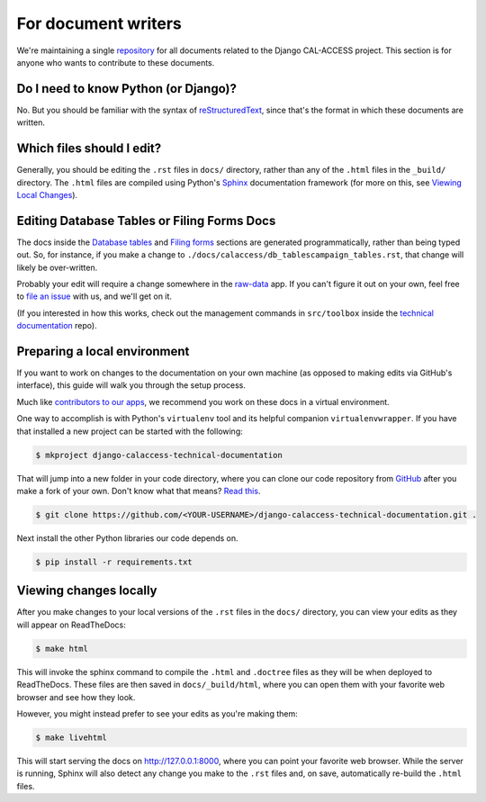 For document writers
====================

We're maintaining a single `repository <https://github.com/california-civic-data-coalition/django-calaccess-technical-documentation>`_ for all documents related to the Django CAL-ACCESS project. This section is for anyone who wants to contribute to these documents.

Do I need to know Python (or Django)?
-------------------------------------

No. But you should be familiar with the syntax of `reStructuredText <http://docutils.sourceforge.net/docs/ref/rst/restructuredtext.html>`_, since that's the format in which these documents are written.

Which files should I edit?
--------------------------

Generally, you should be editing the ``.rst`` files in ``docs/`` directory, rather than any of the ``.html`` files in the ``_build/`` directory. The ``.html`` files are compiled using Python's `Sphinx <http://www.sphinx-doc.org/en/stable/>`_ documentation framework (for more on this, see `Viewing Local Changes <#viewing-local-changes>`_).

Editing Database Tables or Filing Forms Docs
--------------------------------------------

The docs inside the `Database tables <calaccess/dbtables.html>`_ and `Filing forms <filingforms.html>`_ sections are generated programmatically, rather than being typed out. So, for instance, if you make a change to ``./docs/calaccess/db_tablescampaign_tables.rst``, that change will likely be over-written. 

Probably your edit will require a change somewhere in the `raw-data <https://github.com/california-civic-data-coalition/django-calaccess-raw-data>`_ app. If you can't figure it out on your own, feel free to `file an issue <https://github.com/california-civic-data-coalition/django-calaccess-technical-documentation/issues>`_ with us, and we'll get on it.

(If you interested in how this works, check out the management commands in ``src/toolbox`` inside the `technical documentation <https://github.com/california-civic-data-coalition/django-calaccess-technical-documentation>`_ repo).

Preparing a local environment
-----------------------------

If you want to work on changes to the documentation on your own machine (as opposed to making edits via GitHub's interface), this guide will walk you through the setup process.

Much like `contributors to our apps <app_devs.html>`_, we recommend you work on these docs in a virtual environment.

One way to accomplish is with Python's ``virtualenv`` tool and its helpful companion ``virtualenvwrapper``. If you have that installed a new project can be started with the following:

.. code-block:: bash

    $ mkproject django-calaccess-technical-documentation

That will jump into a new folder in your code directory, where you can clone our code repository from `GitHub <https://github.com/california-civic-data-coalition/django-calaccess-technical-documentation>`_ after you make a fork of your own. Don't know what that means? `Read this <https://guides.github.com/activities/forking/>`_.

.. code-block:: bash

    $ git clone https://github.com/<YOUR-USERNAME>/django-calaccess-technical-documentation.git .

Next install the other Python libraries our code depends on.

.. code-block:: bash

    $ pip install -r requirements.txt

Viewing changes locally
-----------------------

After you make changes to your local versions of the ``.rst`` files in the ``docs/`` directory, you can view your edits as they will appear on ReadTheDocs:

.. code-block:: bash

    $ make html

This will invoke the sphinx command to compile the ``.html`` and ``.doctree`` files as they will be when deployed to ReadTheDocs. These files are then saved in ``docs/_build/html``, where you can open them with your favorite web browser and see how they look.

However, you might instead prefer to see your edits as you're making them:

.. code-block:: bash

    $ make livehtml

This will start serving the docs on http://127.0.0.1:8000, where you can point your favorite web browser. While the server is running, Sphinx will also detect any change you make to the ``.rst`` files and, on save, automatically re-build the ``.html`` files.

